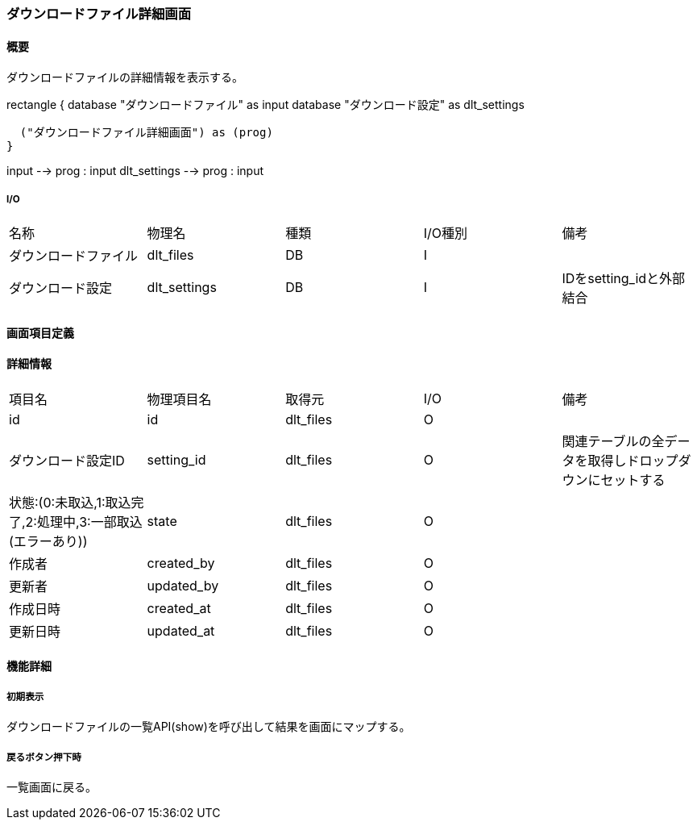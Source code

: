 === ダウンロードファイル詳細画面

==== 概要

[.lead]
ダウンロードファイルの詳細情報を表示する。

[plantuml]
--
rectangle {
  database "ダウンロードファイル" as input
  database "ダウンロード設定" as dlt_settings

  ("ダウンロードファイル詳細画面") as (prog)
}

input --> prog : input
dlt_settings --> prog : input
--

===== I/O

|======================================
| 名称 | 物理名 | 種類 | I/O種別 | 備考
| ダウンロードファイル | dlt_files | DB | I |
| ダウンロード設定 | dlt_settings | DB | I | IDをsetting_idと外部結合
|======================================

<<<

==== 画面項目定義

==== 詳細情報
|======================================
| 項目名 | 物理項目名 | 取得元 | I/O | 備考
| id | id | dlt_files | O | 
| ダウンロード設定ID | setting_id | dlt_files | O | 関連テーブルの全データを取得しドロップダウンにセットする
| 状態:(0:未取込,1:取込完了,2:処理中,3:一部取込(エラーあり)) | state | dlt_files | O | 
| 作成者 | created_by | dlt_files | O | 
| 更新者 | updated_by | dlt_files | O | 
| 作成日時 | created_at | dlt_files | O | 
| 更新日時 | updated_at | dlt_files | O | 
|======================================

<<<

==== 機能詳細

===== 初期表示

ダウンロードファイルの一覧API(show)を呼び出して結果を画面にマップする。

===== 戻るボタン押下時

一覧画面に戻る。

<<<

